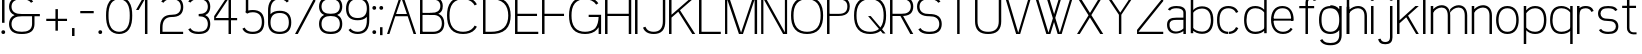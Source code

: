 SplineFontDB: 3.0
FontName: Seven
FullName: Seven
FamilyName: Seven
Weight: 
Copyright: Copyright (c) 2013, Vernon Adams
Version: 001.000
ItalicAngle: 0
UnderlinePosition: -100
UnderlineWidth: 50
Ascent: 800
Descent: 200
sfntRevision: 0x00010000
LayerCount: 2
Layer: 0 0 "Back"  1
Layer: 1 0 "Fore"  0
XUID: [1021 154 -776058584 10027910]
FSType: 0
OS2Version: 3
OS2_WeightWidthSlopeOnly: 0
OS2_UseTypoMetrics: 1
CreationTime: 1360349783
ModificationTime: 1360357339
PfmFamily: 17
TTFWeight: 400
TTFWidth: 5
LineGap: 90
VLineGap: 0
Panose: 2 0 5 3 0 0 0 0 0 0
OS2TypoAscent: 800
OS2TypoAOffset: 0
OS2TypoDescent: -200
OS2TypoDOffset: 0
OS2TypoLinegap: 90
OS2WinAscent: 900
OS2WinAOffset: 0
OS2WinDescent: 280
OS2WinDOffset: 0
HheadAscent: 900
HheadAOffset: 0
HheadDescent: -280
HheadDOffset: 0
OS2SubXSize: 650
OS2SubYSize: 700
OS2SubXOff: 0
OS2SubYOff: 140
OS2SupXSize: 650
OS2SupYSize: 700
OS2SupXOff: 0
OS2SupYOff: 480
OS2StrikeYSize: 49
OS2StrikeYPos: 258
OS2Vendor: 'newt'
OS2CodePages: 00000001.00000000
OS2UnicodeRanges: 00000003.00000000.00000000.00000000
MarkAttachClasses: 1
DEI: 91125
LangName: 1033 
Encoding: UnicodeBmp
UnicodeInterp: none
NameList: AGL For New Fonts
DisplaySize: -48
AntiAlias: 1
FitToEm: 1
WinInfo: 50 25 13
BeginPrivate: 7
BlueValues 23 [-20 0 651 671 880 900]
OtherBlues 11 [-260 -260]
BlueShift 1 0
StdHW 4 [56]
StdVW 4 [62]
StemSnapH 17 [41 56 94 97 199]
StemSnapV 19 [56 58 61 62 94 97]
EndPrivate
TeXData: 1 0 0 881852 440926 293950 682623 1048576 293950 783286 444596 497025 792723 393216 433062 380633 303038 157286 324010 404750 52429 2506097 1059062 262144
BeginChars: 65537 74

StartChar: .notdef
Encoding: 65536 -1 0
Width: 1051
Flags: W
LayerCount: 2
EndChar

StartChar: space
Encoding: 32 32 1
Width: 841
GlyphClass: 2
Flags: W
LayerCount: 2
EndChar

StartChar: exclam
Encoding: 33 33 2
Width: 164
GlyphClass: 2
Flags: MW
HStem: 0 94<67.5 96.5> 860 20G<51 113 113 113>
VStem: 35 94<32.5 61.5> 51 62<270 880 270 880>
LayerCount: 2
Fore
SplineSet
35 47 m 0xe0
 35 76 53 94 82 94 c 0
 111 94 129 76 129 47 c 0
 129 18 111 0 82 0 c 0
 53 0 35 18 35 47 c 0xe0
51 270 m 1xd0
 51 880 l 1
 113 880 l 1
 113 270 l 1
 51 270 l 1xd0
EndSplineSet
EndChar

StartChar: ampersand
Encoding: 38 38 3
Width: 904
GlyphClass: 2
Flags: MW
HStem: -20 56<336 404 336 412> 412 56<336 822 370 627 688 822 688 688> 844 56<336 412 327.5 416.5>
VStem: 51 62<196.5 251.5 196.5 259 628.5 683.5> 627 61<224 412>
CounterMasks: 1 e0
LayerCount: 2
Fore
SplineSet
601 754 m 1
 558 823 463 844 370 844 c 0
 302 844 232 837 177 797 c 0
 133 765 113 711 113 656 c 0
 113 601 133 547 177 515 c 0
 232 475 302 468 370 468 c 2
 822 468 l 1
 822 412 l 1
 688 412 l 1
 688 224 l 2
 688 154 664 84 609 41 c 1
 541 -10 454 -20 370 -20 c 0
 285 -20 198 -10 131 41 c 0
 75 84 51 154 51 224 c 0
 51 294 75 364 131 407 c 0
 149 421 168 432 189 440 c 1
 168 448 149 459 131 473 c 0
 75 516 51 586 51 656 c 0
 51 726 75 796 131 839 c 0
 198 890 285 900 370 900 c 0
 454 900 541 890 609 839 c 0
 628 824 643 806 655 786 c 1
 601 754 l 1
627 224 m 2
 627 412 l 1
 370 412 l 2
 302 412 232 405 177 365 c 0
 133 333 113 279 113 224 c 0
 113 169 133 115 177 83 c 0
 232 43 302 36 370 36 c 0
 438 36 508 43 562 83 c 0
 606 115 627 169 627 224 c 2
EndSplineSet
EndChar

StartChar: plus
Encoding: 43 43 4
Width: 684
GlyphClass: 2
Flags: MW
HStem: 298 56<82 311 82 311 373 601>
VStem: 311 62<56 298 56 298 354 595>
LayerCount: 2
Fore
SplineSet
82 298 m 1
 82 354 l 1
 311 354 l 1
 311 595 l 1
 373 595 l 1
 373 354 l 1
 601 354 l 1
 601 298 l 1
 373 298 l 1
 373 56 l 1
 311 56 l 1
 311 298 l 1
 82 298 l 1
EndSplineSet
EndChar

StartChar: comma
Encoding: 44 44 5
Width: 164
GlyphClass: 2
Flags: MW
HStem: -78 199<51 113 51 113>
VStem: 51 62<-78 121 -78 121>
LayerCount: 2
Fore
SplineSet
51 121 m 1
 113 121 l 1
 113 -78 l 1
 51 -78 l 1
 51 121 l 1
EndSplineSet
EndChar

StartChar: hyphen
Encoding: 45 45 6
Width: 500
GlyphClass: 2
Flags: MW
HStem: 493 56<82 418 82 418>
LayerCount: 2
Fore
SplineSet
82 493 m 1
 82 549 l 1
 418 549 l 1
 418 493 l 1
 82 493 l 1
EndSplineSet
EndChar

StartChar: period
Encoding: 46 46 7
Width: 164
GlyphClass: 2
Flags: MW
HStem: 0 94<67.5 96.5>
VStem: 35 94<32.5 61.5>
LayerCount: 2
Fore
SplineSet
35 47 m 0
 35 76 53 94 82 94 c 0
 111 94 129 76 129 47 c 0
 129 18 111 0 82 0 c 0
 53 0 35 18 35 47 c 0
EndSplineSet
EndChar

StartChar: zero
Encoding: 48 48 8
Width: 757
GlyphClass: 2
Flags: MW
HStem: -20 56<339 418.5 339 426.5> 844 56<339 418.5>
VStem: 51 62<387 493 387 500.5> 644 62<387 493>
LayerCount: 2
Fore
SplineSet
379 844 m 0
 299 844 223 809 179 743 c 0
 121 655 113 546 113 440 c 0
 113 334 121 225 179 137 c 0
 223 71 299 36 379 36 c 0
 458 36 534 71 578 137 c 0
 636 225 644 334 644 440 c 0
 644 546 636 655 578 743 c 0
 534 809 458 844 379 844 c 0
379 900 m 0
 474 900 569 863 624 785 c 0
 694 686 706 561 706 440 c 0
 706 319 694 194 624 95 c 0
 569 17 474 -20 379 -20 c 0
 283 -20 189 17 133 95 c 0
 63 194 51 319 51 440 c 0
 51 561 63 686 133 785 c 0
 189 863 283 900 379 900 c 0
EndSplineSet
EndChar

StartChar: one
Encoding: 49 49 9
Width: 610
GlyphClass: 2
Flags: MW
HStem: 0 21G<274 274 274 336> 860 20G<236 336 336 336>
VStem: 274 62<0 834 834 834>
LayerCount: 2
Fore
SplineSet
274 0 m 1
 274 834 l 1
 117 572 l 1
 51 572 l 1
 236 880 l 1
 336 880 l 1
 336 0 l 1
 274 0 l 1
EndSplineSet
EndChar

StartChar: two
Encoding: 50 50 10
Width: 684
GlyphClass: 2
Flags: MW
HStem: 0 56<113 629 113 629> 412 56<310 372.5 301.5 381> 844 56<311.5 372.5>
VStem: 51 62<56 163 56 163 56 204.5> 571 61<629.5 682.5>
LayerCount: 2
Fore
SplineSet
81 786 m 1
 92 806 106 824 124 839 c 0
 184 889 264 900 342 900 c 0
 420 900 500 889 560 839 c 0
 612 795 632 725 632 656 c 0
 632 587 612 517 560 473 c 0
 500 423 420 412 342 412 c 0
 278 412 213 396 170 350 c 1
 125 300 113 230 113 163 c 2
 113 56 l 1
 629 56 l 1
 629 0 l 1
 51 0 l 1
 51 163 l 2
 51 246 67 332 124 392 c 0
 179 450 261 468 342 468 c 0
 403 468 466 476 513 515 c 0
 554 549 571 603 571 656 c 0
 571 709 554 763 513 797 c 0
 466 836 403 844 342 844 c 0
 281 844 217 836 170 797 c 0
 157 786 147 774 138 760 c 1
 81 786 l 1
EndSplineSet
EndChar

StartChar: three
Encoding: 51 51 11
Width: 684
GlyphClass: 2
Flags: MW
HStem: -20 56<311.5 372.5 311.5 381> 412 56<342 372.5> 844 56<311.5 372.5>
VStem: 571 61<197.5 250.5 629.5 682.5>
CounterMasks: 1 e0
LayerCount: 2
Fore
SplineSet
81 786 m 1
 92 806 106 824 124 839 c 0
 184 889 264 900 342 900 c 0
 420 900 500 889 560 839 c 0
 612 795 632 725 632 656 c 0
 632 587 612 517 560 473 c 0
 543 459 525 448 506 440 c 1
 525 432 543 421 560 407 c 0
 612 363 632 293 632 224 c 0
 632 155 612 85 560 41 c 0
 500 -9 420 -20 342 -20 c 0
 264 -20 184 -9 124 41 c 0
 106 56 92 74 81 94 c 1
 136 124 l 1
 145 109 156 95 170 83 c 0
 217 44 281 36 342 36 c 0
 403 36 466 44 513 83 c 0
 554 117 571 171 571 224 c 0
 571 277 554 331 513 365 c 0
 466 404 403 412 342 412 c 1
 342 468 l 1
 403 468 466 476 513 515 c 0
 554 549 571 603 571 656 c 0
 571 709 554 763 513 797 c 0
 466 836 403 844 342 844 c 0
 281 844 217 836 170 797 c 0
 157 786 147 774 138 760 c 1
 81 786 l 1
EndSplineSet
EndChar

StartChar: four
Encoding: 52 52 12
Width: 684
GlyphClass: 2
Flags: MW
HStem: 0 21G<414 414 414 475> 324 56<90 414 90 414 54 414 475 629> 839 41<413.5 414>
VStem: 414 61<0 324 0 324 380 839 839 839>
LayerCount: 2
Fore
SplineSet
414 0 m 1
 414 324 l 1
 54 324 l 1
 54 424 l 1
 375 880 l 1
 475 880 l 1
 475 380 l 1
 629 380 l 1
 629 324 l 1
 475 324 l 1
 475 0 l 1
 414 0 l 1
414 380 m 1
 414 839 l 1
 413 839 90 380 90 380 c 1
 414 380 l 1
EndSplineSet
EndChar

StartChar: five
Encoding: 53 53 13
Width: 684
GlyphClass: 2
Flags: MW
HStem: -20 56<310.5 373.5 310.5 381.5> 500 56<323.5 373.5> 824 56<232 601 232 232>
VStem: 170 62<543 824 543 880 543 880> 571 61<236 300>
LayerCount: 2
Fore
SplineSet
170 519 m 1
 170 880 l 1
 601 880 l 1
 601 824 l 1
 232 824 l 1
 232 543 l 1
 267 552 305 556 342 556 c 0
 421 556 503 540 560 484 c 0
 616 428 632 347 632 268 c 0
 632 189 616 108 560 52 c 0
 503 -4 421 -20 342 -20 c 0
 262 -20 180 -4 124 52 c 0
 107 69 94 87 84 108 c 1
 140 136 l 1
 148 121 158 107 170 94 c 0
 214 49 279 36 342 36 c 0
 405 36 469 49 513 94 c 0
 558 139 571 204 571 268 c 0
 571 332 558 397 513 442 c 0
 469 487 405 500 342 500 c 0
 293 500 243 492 203 467 c 1
 153 508 l 1
 159 512 164 516 170 519 c 1
EndSplineSet
EndChar

StartChar: six
Encoding: 54 54 14
Width: 684
GlyphClass: 2
Flags: MW
HStem: -20 56<310.5 373.5 310.5 381.5> 500 56<310.5 373.5> 844 56<309 376.5>
VStem: 51 62<268 300 472 556> 571 61<236 300>
LayerCount: 2
Fore
SplineSet
113 472 m 1
 167 535 255 556 342 556 c 0
 421 556 503 540 560 484 c 0
 616 428 632 347 632 268 c 0
 632 189 616 108 560 52 c 0
 503 -4 421 -20 342 -20 c 0
 262 -20 180 -4 124 52 c 0
 68 108 51 189 51 268 c 2
 51 556 l 2
 51 648 65 744 124 814 c 0
 177 877 260 900 342 900 c 0
 424 900 507 877 560 814 c 0
 564 809 567 804 571 799 c 1
 520 763 l 1
 483 819 411 844 342 844 c 0
 276 844 211 823 170 772 c 0
 123 712 113 633 113 556 c 2
 113 472 l 1
113 268 m 0
 113 204 126 139 170 94 c 0
 214 49 279 36 342 36 c 0
 405 36 469 49 513 94 c 0
 558 139 571 204 571 268 c 0
 571 332 558 397 513 442 c 0
 469 487 405 500 342 500 c 0
 279 500 214 487 170 442 c 0
 126 397 113 332 113 268 c 0
EndSplineSet
EndChar

StartChar: seven
Encoding: 55 55 15
Width: 610
GlyphClass: 2
Flags: MW
HStem: 0 21G<51 120 51 51> 824 56<51 559 51 515>
LayerCount: 2
Fore
SplineSet
51 824 m 1
 51 880 l 1
 559 880 l 1
 559 780 l 1
 120 0 l 1
 51 0 l 1
 515 824 l 1
 51 824 l 1
EndSplineSet
EndChar

StartChar: eight
Encoding: 56 56 16
Width: 684
GlyphClass: 2
Flags: MW
HStem: -20 56<311 372.5 311 381> 434 56<311.5 372.5 311.5 372.5> 844 56<311.5 372.5>
VStem: 51 62<207 263 207 271 641.5 692.5> 571 61<207 263 641.5 692.5>
LayerCount: 2
Fore
SplineSet
342 844 m 0
 281 844 218 837 170 800 c 0
 130 769 113 718 113 667 c 0
 113 616 130 565 170 534 c 0
 218 497 281 490 342 490 c 0
 403 490 465 497 513 534 c 0
 553 565 571 616 571 667 c 0
 571 718 553 769 513 800 c 0
 465 837 403 844 342 844 c 0
342 900 m 0
 419 900 499 890 560 842 c 1
 611 800 632 734 632 667 c 0
 632 600 611 534 560 492 c 0
 543 479 525 469 506 461 c 1
 525 452 544 440 560 426 c 0
 613 379 632 307 632 235 c 0
 632 163 613 91 560 44 c 0
 501 -8 420 -20 342 -20 c 0
 263 -20 183 -8 124 44 c 0
 70 91 51 163 51 235 c 0
 51 307 70 379 124 426 c 0
 140 440 158 452 177 461 c 1
 158 469 140 479 124 492 c 0
 72 534 51 600 51 667 c 0
 51 734 72 800 124 842 c 0
 184 890 264 900 342 900 c 0
342 434 m 0
 280 434 217 425 170 384 c 0
 128 348 113 291 113 235 c 0
 113 179 128 122 170 86 c 0
 217 45 280 36 342 36 c 0
 403 36 467 45 513 86 c 1
 555 122 571 179 571 235 c 0
 571 291 555 348 513 384 c 1
 467 425 403 434 342 434 c 0
EndSplineSet
EndChar

StartChar: nine
Encoding: 57 57 17
Width: 684
GlyphClass: 2
Flags: MW
HStem: -20 56<307.5 374.5 307.5 383> 324 56<310.5 373.5 310.5 384.5> 844 56<310.5 373.5>
VStem: 51 62<580 644> 571 61<324 408 408 408 580 612>
LayerCount: 2
Fore
SplineSet
163 117 m 1
 201 61 273 36 342 36 c 0
 407 36 473 57 513 108 c 0
 561 168 571 247 571 324 c 2
 571 408 l 1
 517 345 427 324 342 324 c 0
 262 324 180 340 124 396 c 0
 68 452 51 533 51 612 c 0
 51 691 68 772 124 828 c 0
 180 884 262 900 342 900 c 0
 421 900 503 884 560 828 c 0
 616 772 632 691 632 612 c 2
 632 324 l 2
 632 232 619 136 560 66 c 0
 507 3 424 -20 342 -20 c 0
 257 -20 157 8 113 81 c 1
 163 117 l 1
571 612 m 0
 571 676 558 741 513 786 c 0
 469 831 405 844 342 844 c 0
 279 844 214 831 170 786 c 0
 126 741 113 676 113 612 c 0
 113 548 126 483 170 438 c 0
 214 393 279 380 342 380 c 0
 405 380 469 393 513 438 c 0
 558 483 571 548 571 612 c 0
EndSplineSet
EndChar

StartChar: colon
Encoding: 58 58 18
Width: 164
GlyphClass: 2
Flags: MW
HStem: 0 94<67.5 96.5> 557 94<67.5 96.5>
VStem: 35 94<32.5 61.5 589.5 618.5>
LayerCount: 2
Fore
SplineSet
35 604 m 0
 35 633 53 651 82 651 c 0
 111 651 129 633 129 604 c 0
 129 575 111 557 82 557 c 0
 53 557 35 575 35 604 c 0
35 47 m 0
 35 76 53 94 82 94 c 0
 111 94 129 76 129 47 c 0
 129 18 111 0 82 0 c 0
 53 0 35 18 35 47 c 0
EndSplineSet
EndChar

StartChar: semicolon
Encoding: 59 59 19
Width: 164
GlyphClass: 2
Flags: MW
HStem: 557 94<67.5 96.5>
VStem: 35 94<589.5 618.5> 51 62<-78 121 -78 121>
LayerCount: 2
Fore
SplineSet
35 604 m 0xc0
 35 633 53 651 82 651 c 0
 111 651 129 633 129 604 c 0
 129 575 111 557 82 557 c 0
 53 557 35 575 35 604 c 0xc0
51 121 m 1xa0
 113 121 l 1
 113 -78 l 1
 51 -78 l 1
 51 121 l 1xa0
EndSplineSet
EndChar

StartChar: A
Encoding: 65 65 20
Width: 831
GlyphClass: 2
Flags: MW
HStem: 0 21G<51 51 51 110 715 715 715 779> 413 56<277 548 277 568 257 548> 860 20G<365 465 465 465>
LayerCount: 2
Fore
SplineSet
51 0 m 1
 365 880 l 1
 465 880 l 1
 779 0 l 1
 715 0 l 1
 568 413 l 1
 257 413 l 1
 110 0 l 1
 51 0 l 1
277 469 m 1
 548 469 l 1
 412 849 l 1
 277 469 l 1
EndSplineSet
EndChar

StartChar: B
Encoding: 66 66 21
Width: 684
GlyphClass: 2
Flags: HMW
HStem: 0 56<113 342 113 342> 452 56<113 342 113 342> 824 56<113 342 113 113>
VStem: 51 62<56 452 508 824> 571 61<226 282 643 689.5>
LayerCount: 2
UndoRedoHistory
Layer: 0
Undoes
EndUndoes
Redoes
EndRedoes
EndUndoRedoHistory
Back
SplineSet
90 452 m 5
 342 452 l 6
 594.5 452 620 580 620 666 c 4
 620 824.967773438 494.728515625 880 342 880 c 6
 90 880 l 5
 90 824 l 5
 342 824 l 6
 457.575195312 824 559 786.091796875 559 666 c 4
 559 546.717773438 456.290039062 508 342 508 c 6
 90 508 l 5
 90 452 l 5
312 452 m 5
 392.5 452 l 6
 525.244140625 452 610.5 388.528320312 610.5 254 c 4
 610.5 119.93359375 523.950195312 56 392.5 56 c 6
 75 56 l 5
 75 0 l 5
 392.5 0 l 6
 561.294921875 0 671.5 81.9794921875 671.5 254 c 4
 671.5 478 482 508 392.5 508 c 6
 312 508 l 5
 312 452 l 5
EndSplineSet
UndoRedoHistory
Layer: 1
Undoes
EndUndoes
Redoes
EndRedoes
EndUndoRedoHistory
Fore
SplineSet
90 454 m 5
 342 454 l 6
 594.5 454 620 580 620 666 c 4
 620 824.967773438 494.728515625 880 342 880 c 6
 90 880 l 5
 90 824 l 5
 342 824 l 6
 457.575195312 824 559 786.091796875 559 666 c 4
 559 546.717773438 456.290039062 505 342 505 c 6
 90 505 l 5
 90 454 l 5
298 454 m 5
 378.5 454 l 6
 511.244140625 454 596.5 388.528320312 596.5 254 c 4
 596.5 119.93359375 509.950195312 56 378.5 56 c 6
 61 56 l 5
 61 0 l 5
 378.5 0 l 6
 547.294921875 0 657.5 81.9794921875 657.5 254 c 4
 657.5 478 468 505 378.5 505 c 6
 298 505 l 5
 298 454 l 5
113 0 m 5
 113 880 l 5
 51 880 l 5
 51 0 l 5
 113 0 l 5
EndSplineSet
EndChar

StartChar: C
Encoding: 67 67 22
Width: 904
GlyphClass: 2
Flags: MW
HStem: -20 56<404 500 404 508.5> 844 56<404 500>
VStem: 51 62<386 494 386 502>
LayerCount: 2
Fore
SplineSet
798 719 m 1
 742 690 l 1
 732 708 720 726 706 743 c 0
 645 816 548 844 452 844 c 0
 356 844 259 816 198 743 c 0
 128 660 113 548 113 440 c 0
 113 332 128 220 198 137 c 0
 259 64 356 36 452 36 c 0
 548 36 645 64 706 137 c 0
 720 154 732 172 742 190 c 1
 798 161 l 1
 785 138 770 116 752 95 c 0
 679 10 565 -20 452 -20 c 0
 339 -20 225 10 152 95 c 1
 70 188 51 316 51 440 c 0
 51 564 70 692 152 785 c 1
 225 870 339 900 452 900 c 0
 565 900 679 870 752 785 c 0
 770 764 785 742 798 719 c 1
EndSplineSet
EndChar

StartChar: D
Encoding: 68 68 23
Width: 794
GlyphClass: 2
Flags: MW
HStem: 0 56<113 255 113 255> 824 56<113 113 113 255>
VStem: 51 62<56 824 56 880 56 880> 681 61<386.5 493.5>
LayerCount: 2
Fore
SplineSet
51 0 m 1
 51 880 l 1
 255 880 l 2
 387 880 523 858 621 770 c 0
 711 688 742 563 742 440 c 0
 742 317 711 192 621 110 c 0
 523 22 387 0 255 0 c 2
 51 0 l 1
113 824 m 1
 113 56 l 1
 255 56 l 2
 370 56 489 75 574 152 c 0
 654 224 681 333 681 440 c 0
 681 547 654 656 574 728 c 0
 489 805 370 824 255 824 c 2
 113 824 l 1
EndSplineSet
EndChar

StartChar: E
Encoding: 69 69 24
Width: 684
GlyphClass: 2
Flags: MW
HStem: 0 56<113 632 113 632> 430 56<113 601 113 601> 824 56<113 632 113 113>
VStem: 51 62<56 430 486 824>
LayerCount: 2
Fore
SplineSet
51 0 m 1
 51 880 l 1
 632 880 l 1
 632 824 l 1
 113 824 l 1
 113 486 l 1
 601 486 l 1
 601 430 l 1
 113 430 l 1
 113 56 l 1
 632 56 l 1
 632 0 l 1
 51 0 l 1
EndSplineSet
EndChar

StartChar: F
Encoding: 70 70 25
Width: 684
GlyphClass: 2
Flags: MW
HStem: 0 21G<51 51 51 113> 430 56<113 601 113 601> 824 56<113 632 113 113>
VStem: 51 62<0 430 486 824>
LayerCount: 2
Fore
SplineSet
51 0 m 1
 51 880 l 1
 632 880 l 1
 632 824 l 1
 113 824 l 1
 113 486 l 1
 601 486 l 1
 601 430 l 1
 113 430 l 1
 113 0 l 1
 51 0 l 1
EndSplineSet
EndChar

StartChar: G
Encoding: 71 71 26
Width: 904
GlyphClass: 2
Flags: MW
HStem: -20 56<404 500 404 508.5> 0 21G<791 853 791 791> 402 56<542 790 542 853> 844 56<404 508>
VStem: 51 62<386 494 386 502> 791 62<0 149 149 149>
LayerCount: 2
Fore
SplineSet
730 710 m 1xbc
 677 801 564 844 452 844 c 0
 356 844 259 816 198 743 c 0
 128 660 113 548 113 440 c 0
 113 332 128 220 198 137 c 0
 259 64 356 36 452 36 c 0xbc
 548 36 645 64 706 137 c 0
 768 210 786 306 790 402 c 1
 542 402 l 1
 542 458 l 1
 853 458 l 1
 853 0 l 1
 791 0 l 1x7c
 791 149 l 1
 780 130 767 112 752 95 c 0
 679 10 565 -20 452 -20 c 0
 339 -20 225 10 152 95 c 1
 70 188 51 316 51 440 c 0
 51 564 70 692 152 785 c 1
 225 870 339 900 452 900 c 0
 565 900 679 870 752 785 c 0
 764 772 774 758 783 744 c 1
 730 710 l 1xbc
EndSplineSet
EndChar

StartChar: H
Encoding: 72 72 27
Width: 757
GlyphClass: 2
Flags: MW
HStem: 0 21G<51 113 51 51 644 706 644 644> 430 56<113 644 113 644> 860 20G<51 113 113 113 644 706 706 706>
VStem: 51 62<0 430 0 486 486 880> 644 62<0 430 430 430 486 880>
LayerCount: 2
Fore
SplineSet
706 0 m 1
 644 0 l 1
 644 430 l 1
 113 430 l 1
 113 0 l 1
 51 0 l 1
 51 880 l 1
 113 880 l 1
 113 486 l 1
 644 486 l 1
 644 880 l 1
 706 880 l 1
 706 0 l 1
EndSplineSet
EndChar

StartChar: I
Encoding: 73 73 28
Width: 164
GlyphClass: 2
Flags: MW
HStem: 0 21G<51 51 51 113> 860 20G<51 113 113 113>
VStem: 51 62<0 880 0 880>
LayerCount: 2
Fore
SplineSet
51 0 m 1
 51 880 l 1
 113 880 l 1
 113 0 l 1
 51 0 l 1
EndSplineSet
EndChar

StartChar: J
Encoding: 74 74 29
Width: 684
GlyphClass: 2
Flags: MW
HStem: -20 56<310 374 310 382> 860 20G<571 632 632 632>
VStem: 571 61<289 880>
LayerCount: 2
Fore
SplineSet
632 880 m 1
 632 289 l 2
 632 205 617 118 560 57 c 0
 505 -1 422 -20 342 -20 c 0
 261 -20 179 -1 124 57 c 0
 102 80 87 107 75 136 c 1
 134 159 l 1
 142 137 154 117 170 99 c 0
 213 52 278 36 342 36 c 0
 406 36 471 52 513 99 c 0
 559 150 571 221 571 289 c 2
 571 880 l 1
 632 880 l 1
EndSplineSet
EndChar

StartChar: K
Encoding: 75 75 30
Width: 757
GlyphClass: 2
Flags: MW
HStem: 0 21G<51 113 51 51 632 706 632 632> 860 20G<51 113 113 113 624 706 706 706>
VStem: 51 62<0 391 458 880>
LayerCount: 2
Fore
SplineSet
624 880 m 1
 706 880 l 1
 325 566 l 1
 706 0 l 1
 632 0 l 1
 282 530 l 1
 113 391 l 1
 113 0 l 1
 51 0 l 1
 51 880 l 1
 113 880 l 1
 113 458 l 1
 253 574 l 1
 624 880 l 1
EndSplineSet
EndChar

StartChar: L
Encoding: 76 76 31
Width: 647
GlyphClass: 2
Flags: MW
HStem: 0 56<113 595 113 595> 860 20G<51 113 113 113>
VStem: 51 62<56 880 56 880 56 880>
LayerCount: 2
Fore
SplineSet
51 0 m 1
 51 880 l 1
 113 880 l 1
 113 56 l 1
 595 56 l 1
 595 0 l 1
 51 0 l 1
EndSplineSet
EndChar

StartChar: M
Encoding: 77 77 32
Width: 904
GlyphClass: 2
Flags: MW
HStem: 0 21G<51 51 51 107 399 399 399 499 791 791 791 853> 860 20G<51 151 151 151.5 753 853 853 853>
VStem: 51 56<0 821 0 880> 791 62<0 822 822 822>
LayerCount: 2
Fore
SplineSet
51 0 m 1
 51 880 l 1
 151 880 l 2
 152 880 452 33 452 33 c 1
 753 880 l 1
 853 880 l 1
 853 0 l 1
 791 0 l 1
 791 822 l 1
 499 0 l 1
 399 0 l 1
 399 0 108 821 107 821 c 1
 107 821 108 0 107 0 c 2
 51 0 l 1
EndSplineSet
EndChar

StartChar: N
Encoding: 78 78 33
Width: 757
GlyphClass: 2
Flags: MW
HStem: 0 21G<54 54 54 110 603 603 603 703> 860 20G<54 154 154 154 647 703 703 703>
VStem: 54 56<0 841 0 880 0 880> 647 56<39 880 0 880>
LayerCount: 2
Fore
SplineSet
54 0 m 1
 54 880 l 1
 154 880 l 1
 647 39 l 1
 647 880 l 1
 703 880 l 1
 703 0 l 1
 603 0 l 1
 110 841 l 1
 110 0 l 1
 54 0 l 1
EndSplineSet
EndChar

StartChar: O
Encoding: 79 79 34
Width: 904
GlyphClass: 2
Flags: MW
HStem: -20 56<404 500 404 508.5> 844 56<404 500>
VStem: 51 62<386 494 386 502> 791 62<386 494>
LayerCount: 2
Fore
SplineSet
452 844 m 0
 356 844 259 816 198 743 c 0
 128 660 113 548 113 440 c 0
 113 332 128 220 198 137 c 0
 259 64 356 36 452 36 c 0
 548 36 645 64 706 137 c 0
 776 220 791 332 791 440 c 0
 791 548 776 660 706 743 c 0
 645 816 548 844 452 844 c 0
452 900 m 0
 565 900 679 870 752 785 c 1
 834 692 853 564 853 440 c 0
 853 316 834 188 752 95 c 1
 679 10 565 -20 452 -20 c 0
 339 -20 225 10 152 95 c 1
 70 188 51 316 51 440 c 0
 51 564 70 692 152 785 c 1
 225 870 339 900 452 900 c 0
EndSplineSet
EndChar

StartChar: P
Encoding: 80 80 35
Width: 684
GlyphClass: 2
Flags: HMW
HStem: 0 21G<51 51 51 113> 430 56<113 342 113 342> 824 56<113 113 113 342>
VStem: 51 62<0 430 0 486 486 824> 571 61<630.5 679.5>
LayerCount: 2
UndoRedoHistory
Layer: 1
Undoes
EndUndoes
Redoes
EndRedoes
EndUndoRedoHistory
Fore
SplineSet
90 431 m 1
 342 431 l 2
 594.5 431 620 576 620 662 c 0
 620 820.967773438 494.728515625 880 342 880 c 2
 90 880 l 1
 90 824 l 1
 342 824 l 2
 457.575195312 824 559 782.091796875 559 662 c 0
 559 542.717773438 496.290039062 484 342 484 c 6
 90 484 l 5
 90 431 l 1
113 0 m 1
 113 880 l 1
 51 880 l 1
 51 0 l 1
 113 0 l 1
EndSplineSet
EndChar

StartChar: Q
Encoding: 81 81 36
Width: 904
GlyphClass: 2
Flags: MW
HStem: -20 56<404 492.5 404 499.5> 844 56<404 500>
VStem: 51 62<386 494 386 502> 791 62<387.5 494>
LayerCount: 2
Fore
SplineSet
711 143 m 1
 776 225 791 335 791 440 c 0
 791 548 776 660 706 743 c 0
 645 816 548 844 452 844 c 0
 356 844 259 816 198 743 c 0
 128 660 113 548 113 440 c 0
 113 332 128 220 198 137 c 0
 259 64 356 36 452 36 c 0
 533 36 615 56 675 106 c 1
 402 426 l 1
 469 426 l 1
 711 143 l 1
715 59 m 1
 643 1 547 -20 452 -20 c 0
 339 -20 225 10 152 95 c 1
 70 188 51 316 51 440 c 0
 51 564 70 692 152 785 c 1
 225 870 339 900 452 900 c 0
 565 900 679 870 752 785 c 1
 834 692 853 564 853 440 c 0
 853 316 834 188 752 95 c 1
 839 -6 l 1
 771 -6 l 1
 715 59 l 1
EndSplineSet
EndChar

StartChar: R
Encoding: 82 82 37
Width: 684
GlyphClass: 2
Flags: MW
HStem: 0 21G<51 113 51 51 558 632 558 558> 430 56<113 311 113 342 342 372 113 378 113 378> 824 56<113 113 113 342>
VStem: 51 62<0 430 0 486 486 824> 571 61<630.5 679.5>
LayerCount: 2
Fore
SplineSet
632 0 m 1
 558 0 l 1
 311 430 l 1
 113 430 l 1
 113 0 l 1
 51 0 l 1
 51 880 l 1
 342 880 l 2
 419 880 499 871 560 824 c 1
 610 784 632 720 632 655 c 0
 632 590 610 525 560 486 c 0
 499 439 419 430 342 430 c 2
 378 430 l 1
 632 0 l 1
113 824 m 1
 113 486 l 1
 342 486 l 2
 402 486 465 492 513 528 c 0
 553 557 571 606 571 655 c 0
 571 704 553 753 513 782 c 0
 465 818 402 824 342 824 c 2
 113 824 l 1
EndSplineSet
EndChar

StartChar: S
Encoding: 83 83 38
Width: 720
GlyphClass: 2
Flags: MW
HStem: -20 56<319 393 316.5 401> 412 56<327.5 393> 844 56<327.5 405>
VStem: 51 62<629 683 629 691> 607 62<197 251>
CounterMasks: 1 e0
LayerCount: 2
Fore
SplineSet
138 126 m 1
 175 56 273 36 360 36 c 0
 426 36 493 43 545 83 c 0
 588 116 607 170 607 224 c 0
 607 278 588 332 545 365 c 0
 493 405 426 412 360 412 c 0
 278 412 193 422 129 473 c 0
 74 516 51 586 51 656 c 0
 51 726 74 796 129 839 c 0
 193 890 278 900 360 900 c 0
 469 900 589 873 637 786 c 1
 583 754 l 1
 543 823 450 844 360 844 c 0
 295 844 227 837 175 797 c 0
 132 764 113 710 113 656 c 0
 113 602 132 548 175 515 c 0
 227 475 295 468 360 468 c 0
 442 468 527 458 592 407 c 0
 646 364 669 294 669 224 c 0
 669 154 646 84 592 41 c 0
 527 -10 442 -20 360 -20 c 0
 278 -20 193 -10 129 41 c 0
 110 56 95 74 83 94 c 1
 138 126 l 1
EndSplineSet
EndChar

StartChar: T
Encoding: 84 84 39
Width: 720
GlyphClass: 2
Flags: MW
HStem: 0 21G<329 391 329 329> 824 56<54 666 54 329 391 391 391 666>
VStem: 329 62<0 824 0 824>
LayerCount: 2
Fore
SplineSet
54 824 m 1
 54 880 l 1
 666 880 l 1
 666 824 l 1
 391 824 l 1
 391 0 l 1
 329 0 l 1
 329 824 l 1
 54 824 l 1
EndSplineSet
EndChar

StartChar: U
Encoding: 85 85 40
Width: 757
GlyphClass: 2
Flags: MW
HStem: -20 56<342.5 415 342.5 423.5> 860 20G<51 113 113 113 644 706 706 706>
VStem: 51 62<289 880> 644 62<289 880>
LayerCount: 2
Fore
SplineSet
706 880 m 1
 706 289 l 2
 706 203 686 116 624 57 c 0
 559 -4 468 -20 379 -20 c 0
 289 -20 198 -4 133 57 c 0
 71 116 51 203 51 289 c 2
 51 880 l 1
 113 880 l 1
 113 289 l 2
 113 219 129 148 179 99 c 1
 232 49 306 36 379 36 c 0
 451 36 525 49 578 99 c 1
 628 148 644 219 644 289 c 2
 644 880 l 1
 706 880 l 1
EndSplineSet
EndChar

StartChar: V
Encoding: 86 86 41
Width: 757
GlyphClass: 2
Flags: MW
HStem: 0 21G<328.5 329 329 429> 860 20G<51 115 115 115 648 706 706 706>
VStem: 648 58<880 880>
LayerCount: 2
Fore
SplineSet
51 880 m 1
 115 880 l 1
 381 33 l 2
 382 33 648 880 648 880 c 1
 706 880 l 1
 429 0 l 1
 329 0 l 2
 328 0 51 880 51 880 c 1
EndSplineSet
EndChar

StartChar: W
Encoding: 87 87 42
Width: 1051
GlyphClass: 2
Flags: MW
HStem: 0 21G<334 434 334 334 617 717 617 617> 860 20G<51 115 115 115 334 398 398 398 659 717 717 717 942 1000 1000 1000>
LayerCount: 2
Fore
SplineSet
334 880 m 1
 398 880 l 1
 528 474 l 1
 659 880 l 1
 717 880 l 1
 557 384 l 1
 670 33 l 1
 942 880 l 1
 1000 880 l 1
 717 0 l 1
 617 0 l 1
 526 285 l 1
 434 0 l 1
 334 0 l 1
 51 880 l 1
 115 880 l 1
 387 33 l 1
 497 374 l 1
 334 880 l 1
EndSplineSet
EndChar

StartChar: X
Encoding: 88 88 43
Width: 757
GlyphClass: 2
Flags: MW
HStem: 0 21G<51 119 51 51 632 706 632 632> 860 20G<51 125 125 125 620 687 687 687>
LayerCount: 2
Fore
SplineSet
51 880 m 1
 125 880 l 1
 375 501 l 1
 620 880 l 1
 687 880 l 1
 409 450 l 1
 706 0 l 1
 632 0 l 1
 373 393 l 1
 119 0 l 1
 51 0 l 1
 338 445 l 1
 51 880 l 1
EndSplineSet
EndChar

StartChar: Y
Encoding: 89 89 44
Width: 757
GlyphClass: 2
Flags: MW
HStem: 0 21G<348 409 348 348> 860 20G<51 122 122 122 642 706 706 706>
VStem: 348 61<0 458 0 458>
LayerCount: 2
Fore
SplineSet
51 880 m 1
 122 880 l 1
 382 509 l 1
 642 880 l 1
 706 880 l 1
 409 458 l 1
 409 0 l 1
 348 0 l 1
 348 458 l 1
 51 880 l 1
EndSplineSet
EndChar

StartChar: Z
Encoding: 90 90 45
Width: 757
GlyphClass: 2
Flags: MW
HStem: 0 56<88 706 88 706 51 706> 824 56<51 706 51 669>
LayerCount: 2
Fore
SplineSet
51 824 m 1
 51 880 l 1
 706 880 l 1
 706 780 l 1
 88 56 l 1
 706 56 l 1
 706 0 l 1
 51 0 l 1
 51 100 l 1
 669 824 l 1
 51 824 l 1
EndSplineSet
EndChar

StartChar: a
Encoding: 97 97 46
Width: 573
GlyphClass: 2
Flags: HMW
HStem: -20 56<263 310.5 263 318.5> 0 21G<460 522 460 460> 363 56<263 310.5> 615 56<256 318 243.5 329>
VStem: 51 62<176.5 222 176.5 229.5> 460 62<0 32 32 32 176.5 222 367 503 0 547>
LayerCount: 2
UndoRedoHistory
Layer: 0
Undoes
EndUndoes
Redoes
EndRedoes
EndUndoRedoHistory
Back
SplineSet
460 74 m 5
 394.467270372 8.89013057822 321.109951889 -20.4121478889 254.811483493 -20.4121478889 c 4
 142.838133301 -20.4121478889 51 63.1719663789 51 199 c 4
 51 342.225288985 144.463867188 378 287 378 c 4
 460 378 l 5
 459 322 l 29
 391.919921875 322 287 322 287 322 c 4
 181.041992188 322 113 306.357118151 113 199 c 4
 113 80.6089507003 188.450468854 36.3036038448 269.850655651 36.3036038448 c 4
 348.722361412 36.3036038448 433.179901383 77.8992432595 460 134 c 13xbc
 460 74 l 5
EndSplineSet
UndoRedoHistory
Layer: 1
Undoes
EndUndoes
Redoes
EndRedoes
EndUndoRedoHistory
Fore
SplineSet
460 42 m 1x3c
 405.754688017 2.95287865662 333.529039727 -20.470011933 264.877220077 -20.470011933 c 0
 153.210980874 -20.470011933 51 41.499797925 51 199 c 0
 51 342.225288985 144.463867188 378 287 378 c 0
 460 378 l 1
 459 322 l 25
 391.919921875 322 287 322 287 322 c 0
 181.041992188 322 113 306.357118151 113 199 c 0
 113 76.2868092333 190.10989178 30.73516794 274.368733707 30.73516794 c 0
 344.926563205 30.73516794 420.497439076 62.6772692936 460 108 c 9
 460 42 l 1x3c
287 615 m 0
 225 615 152 604 126 555 c 1
 71 585 l 1
 110 651 200 671 287 671 c 0
 349 671 413 665 463 629 c 0
 503 601 522 552 522 503 c 2
 522 0 l 1
 460 0 l 1x7c
 460 54 l 1
 460 378 l 1
 460 503 l 2
 460 591 371 615 287 615 c 0
EndSplineSet
EndChar

StartChar: b
Encoding: 98 98 47
Width: 686
GlyphClass: 2
Flags: HMWO
HStem: 1130 21G<68 130 68 68> 855 56<319 383 319 391> 220 56<319 383> 240 20G<68 130 130 130>
VStem: 68 62<813 1151 527 604 240 318> 573 61<527 604>
LayerCount: 2
UndoRedoHistory
Layer: 1
Undoes
EndUndoes
Redoes
EndRedoes
EndUndoRedoHistory
Fore
SplineSet
114 79 m 1xec
 163 11 265 -20 351 -20 c 0
 550 -20 634 116 634 325 c 0
 634 536 550 671 351 671 c 0
 265 671 182 637 130 578 c 1
 130 511 l 1
 169 561 237 615 351 615 c 0
 513 615 573 488 573 325 c 0
 573 162 512 36 351 36 c 0
 235 36 153 88 114 138 c 1
 114 79 l 1xec
131 911 m 1xcc
 69 911 l 1
 69 0 l 1
 131 0 l 1
 131 911 l 1xcc
EndSplineSet
EndChar

StartChar: c
Encoding: 99 99 48
Width: 669
GlyphClass: 2
Flags: MW
HStem: -20 56<302.5 334 302.5 334 334 366 302.5 374.5> 615 56<302.5 366>
VStem: 51 62<287.5 364 287.5 372>
LayerCount: 2
Fore
SplineSet
334 36 m 1
 334 -20 l 1
 254 -20 173 4 122 66 c 0
 64 138 51 233 51 326 c 0
 51 418 64 513 122 585 c 0
 173 647 254 671 334 671 c 0
 415 671 496 647 547 585 c 0
 562 566 574 547 583 525 c 1
 526 500 l 1
 519 515 511 529 500 543 c 0
 462 593 398 615 334 615 c 0
 271 615 207 593 168 543 c 1
 122 482 113 402 113 326 c 0
 113 249 122 169 168 108 c 1
 207 58 271 36 334 36 c 1
334 36 m 1
 334 -20 l 1
 415 -20 496 4 547 66 c 0
 562 85 574 105 583 126 c 1
 526 151 l 1
 519 136 511 122 500 108 c 0
 462 58 398 36 334 36 c 1
EndSplineSet
EndChar

StartChar: d
Encoding: 100 100 49
Width: 686
GlyphClass: 2
Flags: HMW
HStem: -260 21G<51 113 51 51> -20 56<302 366 302 374> 615 56<302 366> 631 20G<51 113 113 113>
VStem: 51 62<-260 78 287 364 573 651> 556 61<287 364>
LayerCount: 2
UndoRedoHistory
Layer: 1
Undoes
EndUndoes
Redoes
EndRedoes
EndUndoRedoHistory
Fore
SplineSet
572 79 m 1xec
 523 11 421 -20 335 -20 c 0
 136 -20 52 116 52 325 c 0
 52 536 136 671 335 671 c 0
 421 671 504 637 556 578 c 1
 556 511 l 1
 517 561 449 615 335 615 c 0
 173 615 113 488 113 325 c 0
 113 162 174 36 335 36 c 0
 451 36 533 88 572 138 c 1
 572 79 l 1xec
555 911 m 1xcc
 617 911 l 1
 617 0 l 1
 555 0 l 1
 555 911 l 1xcc
EndSplineSet
EndChar

StartChar: e
Encoding: 101 101 50
Width: 669
GlyphClass: 2
Flags: HMW
HStem: -20 56<302.5 334 302.5 334 334 371 302.5 374.5> 298 56<113 556 113 617 113 556> 615 56<302.5 366>
VStem: 51 62<298 298 298 354 298 372> 556 61<298 354>
LayerCount: 2
UndoRedoHistory
Layer: 0
Undoes
EndUndoes
Redoes
EndRedoes
EndUndoRedoHistory
UndoRedoHistory
Layer: 1
Undoes
EndUndoes
Redoes
EndRedoes
EndUndoRedoHistory
Fore
SplineSet
543 131 m 5
 591 101 l 5
 544.004882812 20.4365234375 450.73046875 -20 350 -20 c 5
 350 36 l 5
 424 36 502 65 543 131 c 5
556 306 m 1
 556 552 462 615 334 615 c 0
 174.945380861 615 113 485.504245785 113 326 c 0
 113 164.539058604 189.407106181 36 350 36 c 1
 350 -20 l 1
 151.3828125 -20 51 132.852087771 51 326 c 0
 51 518.037839963 135.520019744 671 334 671 c 0
 532.554202249 671 617 520.311523438 617 326 c 2
 617 306 l 1
 556 306 l 1
588 307 m 1
 93 307 l 1
 93 356 l 1
 588 356 l 1
 588 307 l 1
EndSplineSet
EndChar

StartChar: f
Encoding: 102 102 51
Width: 537
GlyphClass: 2
Flags: MW
HStem: 0 21G<237 299 237 237> 595 56<82 237 82 237 299 454> 844 56<364 392.5>
VStem: 237 62<0 595 0 595 651 748>
LayerCount: 2
Fore
SplineSet
445 796 m 1
 435 826 410 844 375 844 c 0
 353 844 332 837 318 820 c 0
 302 800 299 773 299 748 c 2
 299 651 l 1
 454 651 l 1
 454 595 l 1
 299 595 l 1
 299 0 l 1
 237 0 l 1
 237 595 l 1
 82 595 l 1
 82 651 l 1
 237 651 l 1
 237 748 l 2
 237 789 244 831 272 862 c 0
 298 890 337 900 375 900 c 0
 414 900 453 890 479 862 c 0
 491 848 499 832 505 814 c 1
 445 796 l 1
EndSplineSet
EndChar

StartChar: g
Encoding: 103 103 52
Width: 669
GlyphClass: 2
Flags: MW
HStem: -280 56<304.5 364 304.5 372.5> 0 56<302.5 366 302.5 377> 615 56<302.5 366> 631 20G<556 617 617 617>
VStem: 51 62<298.5 373 298.5 381> 556 61<-28 95 95 95 298.5 373 576 651>
LayerCount: 2
Fore
SplineSet
334 671 m 0xec
 420 671 506 643 556 576 c 1
 556 651 l 1
 617 651 l 1xdc
 617 -28 l 2
 617 -99 599 -170 547 -217 c 0
 490 -268 411 -280 334 -280 c 0
 258 -280 179 -268 122 -217 c 0
 102 -199 87 -177 76 -154 c 1
 133 -127 l 1
 142 -145 153 -161 168 -175 c 0
 213 -215 275 -224 334 -224 c 0
 394 -224 456 -215 500 -175 c 0
 541 -139 556 -83 556 -28 c 2
 556 95 l 1
 506 28 420 0 334 0 c 0
 254 0 174 23 122 84 c 0
 64 153 51 246 51 336 c 0
 51 426 64 519 122 587 c 0
 174 648 254 671 334 671 c 0xec
556 336 m 0
 556 410 547 487 500 545 c 1
 461 595 398 615 334 615 c 0xec
 271 615 208 595 168 545 c 0
 122 487 113 410 113 336 c 0
 113 261 122 184 168 126 c 0
 208 76 271 56 334 56 c 0
 398 56 461 76 500 126 c 1
 547 184 556 261 556 336 c 0
EndSplineSet
EndChar

StartChar: h
Encoding: 104 104 53
Width: 632
GlyphClass: 2
Flags: HMW
HStem: 0 21G<69 131 69 69 515 577 515 515> 615 56<297 349> 860 20G<69 131 131 131>
VStem: 69 62<0 431 609 880> 515 62<0 431 0 456.5>
LayerCount: 2
UndoRedoHistory
Layer: 1
Undoes
EndUndoes
Redoes
EndRedoes
EndUndoRedoHistory
Fore
SplineSet
131 0 m 1
 69 0 l 1
 69 880 l 1
 131 880 l 1
 131 0 l 1
EndSplineSet
Refer: 59 110 S 1 0 0 1 0 0 2
EndChar

StartChar: i
Encoding: 105 105 54
Width: 164
GlyphClass: 2
Flags: MW
HStem: 0 21G<51 51 51 113> 631 20G<51 113 113 113> 783 97<66.5 97.5>
VStem: 34 97<816.5 847> 51 62<0 651 0 651>
LayerCount: 2
Fore
SplineSet
34 832 m 0xf0
 34 862 51 880 82 880 c 0
 113 880 131 862 131 832 c 0
 131 801 113 783 82 783 c 0
 51 783 34 801 34 832 c 0xf0
51 0 m 1xe8
 51 651 l 1
 113 651 l 1
 113 0 l 1
 51 0 l 1xe8
EndSplineSet
EndChar

StartChar: j
Encoding: 106 106 55
Width: 463
GlyphClass: 2
Flags: MW
HStem: -280 56<207.5 248 201.5 256> 631 20G<350 412 412 412> 786 94<366.5 395.5>
VStem: 55 61<-154 -143> 334 94<818.5 847.5> 350 62<-112 651>
LayerCount: 2
Fore
SplineSet
116 -143 m 1xf4
 127 -198 171 -224 232 -224 c 0
 264 -224 297 -218 320 -196 c 0
 343 -175 350 -143 350 -112 c 2
 350 651 l 1
 412 651 l 1
 412 -112 l 2
 412 -159 401 -206 367 -238 c 0
 331 -271 280 -280 232 -280 c 0
 183 -280 132 -271 96 -238 c 0
 73 -216 60 -186 55 -154 c 1
 116 -143 l 1xf4
334 833 m 0xf8
 334 862 352 880 381 880 c 0
 410 880 428 862 428 833 c 0
 428 804 410 786 381 786 c 0
 352 786 334 804 334 833 c 0xf8
EndSplineSet
EndChar

StartChar: k
Encoding: 107 107 56
Width: 647
GlyphClass: 2
Flags: HMW
HStem: 0 21G<51 113 51 51 528 595 528 528> 631 20G<511 595 595 595> 860 20G<51 113 113 113>
VStem: 51 62<0 273 339 880>
LayerCount: 2
UndoRedoHistory
Layer: 0
Undoes
EndUndoes
Redoes
EndRedoes
EndUndoRedoHistory
Back
SplineSet
511 651 m 5
 595 651 l 5
 113 273 l 5
 113 339 l 5
 275 466 l 5
 511 651 l 5
EndSplineSet
UndoRedoHistory
Layer: 1
Undoes
EndUndoes
Redoes
EndRedoes
EndUndoRedoHistory
Fore
SplineSet
511 651 m 1
 595 651 l 1
 113 249 l 1
 113 318 l 1
 511 651 l 1
113 0 m 1
 51 0 l 1
 51 880 l 1
 113 880 l 1
 113 0 l 1
314 448 m 1
 595 0 l 1
 528 0 l 5
 268 412 l 1
 314 448 l 1
EndSplineSet
EndChar

StartChar: l
Encoding: 108 108 57
Width: 164
GlyphClass: 2
Flags: MW
HStem: 0 21G<51 51 51 113> 860 20G<51 113 113 113>
VStem: 51 62<0 880 0 880>
LayerCount: 2
Fore
SplineSet
51 0 m 1
 51 880 l 1
 113 880 l 1
 113 0 l 1
 51 0 l 1
EndSplineSet
EndChar

StartChar: m
Encoding: 109 109 58
Width: 1032
GlyphClass: 2
Flags: MW
HStem: 0 21G<69 131 69 69 494 556 494 494 919 981 919 919> 615 56<288 338 713 763> 631 20G<69 131 131 131>
VStem: 69 62<0 431 612 651> 494 62<0 431 0 456> 919 62<0 431 0 456>
CounterMasks: 1 1c
LayerCount: 2
Back
SplineSet
507 572 m 1xdc
 546 642 631 671 720 671 c 0
 786 671 855 658 902 611 c 0
 949 565 963 497 963 431 c 2
 963 0 l 1
 901 0 l 1
 901 431 l 2
 901 481 891 533 856 569 c 0
 821 605 770 615 720 615 c 0
 670 615 618 605 583 569 c 0
 548 533 538 481 538 431 c 2
 538 0 l 1
 476 0 l 1
 476 431 l 2
 476 481 466 533 431 569 c 0
 396 605 345 615 295 615 c 0xdc
 245 615 193 605 158 569 c 0
 123 533 113 481 113 431 c 2
 113 0 l 1
 51 0 l 1
 51 651 l 1
 113 651 l 1xbc
 113 612 l 1
 161 658 228 671 295 671 c 0
 383 671 468 642 507 572 c 1xdc
EndSplineSet
UndoRedoHistory
Layer: 1
Undoes
EndUndoes
Redoes
EndRedoes
EndUndoRedoHistory
Fore
SplineSet
553 575 m 1xb8
 617.802734375 638.212890625 691.177734375 671.18359375 768.272460938 671.18359375 c 0
 885.955078125 671.18359375 981 594.356445312 981 431 c 2
 981 0 l 1
 919 0 l 1
 919 431 l 2
 919 564.185546875 850.922851562 615.001953125 764.8203125 615.001953125 c 0
 679.083007812 615.001953125 593.40625 564.6171875 553 495 c 9
 553 575 l 1xb8
128 575 m 1xb8
 192.802734375 638.212890625 266.177734375 671.18359375 343.272460938 671.18359375 c 0
 460.955078125 671.18359375 556 594.356445312 556 431 c 2
 556 0 l 1
 494 0 l 1
 494 431 l 2
 494 564.185546875 425.922851562 615.001953125 339.8203125 615.001953125 c 0
 254.083007812 615.001953125 168.40625 564.6171875 128 495 c 9
 128 575 l 1xb8
131 578 m 1xb8
 131 431 l 1
 131 0 l 1
 69 0 l 1
 69 651 l 1
 131 651 l 1
 131 578 l 1xb8
EndSplineSet
EndChar

StartChar: n
Encoding: 110 110 59
Width: 632
GlyphClass: 2
Flags: HMW
HStem: 0 21G<69 131 69 69 515 577 515 515> 615 56<297 349> 631 20G<69 131 131 131>
VStem: 69 62<0 431 609 651> 515 62<0 431 0 456.5>
LayerCount: 2
UndoRedoHistory
Layer: 1
Undoes
EndUndoes
Redoes
EndRedoes
EndUndoRedoHistory
Fore
SplineSet
128 575 m 5xb8
 192.802734375 638.212890625 276.177734375 671.18359375 353.272460938 671.18359375 c 4
 470.955078125 671.18359375 574 594.356445312 574 431 c 6
 574 0 l 5
 512 0 l 5
 512 431 l 6
 512 564.185546875 435.922851562 615.001953125 349.8203125 615.001953125 c 4
 264.083007812 615.001953125 168.40625 564.6171875 128 495 c 13
 128 575 l 5xb8
131 578 m 1xb8
 131 431 l 1
 131 0 l 1
 69 0 l 1
 69 651 l 1
 131 651 l 1
 131 578 l 1xb8
EndSplineSet
EndChar

StartChar: o
Encoding: 111 111 60
Width: 670
GlyphClass: 2
Flags: HMW
HStem: -20 56<303.5 367 303.5 375.5> 615 56<303.5 367>
VStem: 52 62<287.5 364 287.5 372> 557 61<287.5 364>
LayerCount: 2
UndoRedoHistory
Layer: 1
Undoes
EndUndoes
Redoes
EndRedoes
EndUndoRedoHistory
Fore
SplineSet
335 615 m 0
 174.727539062 615 114 480.8515625 114 326 c 0
 114 170.325195312 174.02734375 36 335 36 c 0
 496.616210938 36 557 170.765625 557 326 c 4
 557 480.180664062 496.427734375 615 335 615 c 0
335 671 m 0
 533.5546875 671 618 520.311523438 618 326 c 0
 618 130.9609375 534.262695312 -20 335 -20 c 4
 136.3828125 -20 52 132.852539062 52 326 c 0
 52 518.038085938 136.520507812 671 335 671 c 0
EndSplineSet
EndChar

StartChar: p
Encoding: 112 112 61
Width: 687
GlyphClass: 2
Flags: HMW
HStem: -260 21G<69 131 69 69> -20 56<320.5 384 320.5 392.5> 615 56<320.5 384> 631 20G<69 131 131 131>
VStem: 69 62<-260 78 287.5 364 573 651> 574 61<287.5 364>
LayerCount: 2
UndoRedoHistory
Layer: 0
Undoes
EndUndoes
Redoes
EndRedoes
EndUndoRedoHistory
Back
SplineSet
113 573 m 5
 162 641 248 671 334 671 c 4
 532.554202249 671 617 535.311251207 617 326 c 4
 617 114.960725051 533.262590048 -20 334 -20 c 4
 248 -20 162 10 113 78 c 5
 168 108 l 5
 207 58 271 36 334 36 c 4
 495.616439214 36 556 162.76606435 556 326 c 4
 556 489.180662489 495.427325853 615 334 615 c 4
 271 615 207 593 168 543 c 5
 113 573 l 5
EndSplineSet
UndoRedoHistory
Layer: 1
Undoes
EndUndoes
Redoes
EndRedoes
EndUndoRedoHistory
Fore
SplineSet
131 564 m 1xec
 180 632 266 671 352 671 c 0
 550.5546875 671 635 535.311523438 635 326 c 0
 635 114.9609375 551.262695312 -20 352 -20 c 0
 266 -20 183 14 131 73 c 1
 131 140 l 1
 170 90 238 36 352 36 c 0
 513.616210938 36 574 162.765625 574 326 c 0
 574 489.180664062 513.427734375 615 352 615 c 0
 236 615 170 543 131 493 c 1
 131 564 l 1xec
131 -260 m 1
 69 -260 l 1
 69 651 l 1
 131 651 l 1xdc
 131 -260 l 1
EndSplineSet
EndChar

StartChar: q
Encoding: 113 113 62
Width: 669
GlyphClass: 2
Flags: HMW
HStem: -260 21G<51 113 51 51> -20 56<302 366 302 374> 615 56<302 366> 631 20G<51 113 113 113>
VStem: 51 62<-260 78 288 364 573 651> 556 61<288 364>
LayerCount: 2
UndoRedoHistory
Layer: 1
Undoes
EndUndoes
Redoes
EndRedoes
EndUndoRedoHistory
Fore
SplineSet
572 75 m 5xec
 572 138 l 5
 533 88 451 36 335 36 c 4
 174 36 113 162 113 325 c 4
 113 488 173 615 335 615 c 4
 449 615 517 561 556 511 c 5
 556 578 l 5
 504 637 421 671 335 671 c 4
 136 671 52 536 52 325 c 4
 52 116 136 -20 335 -20 c 4
 421 -20 523 7 572 75 c 5xec
555 -260 m 1
 617 -260 l 1
 617 651 l 1
 555 651 l 1xdc
 555 -260 l 1
EndSplineSet
EndChar

StartChar: r
Encoding: 114 114 63
Width: 537
GlyphClass: 2
Flags: MW
HStem: 0 21G<51 113 51 51> 615 56<246 298.5 239.5 300> 631 20G<51 113 113 113>
VStem: 51 62<0 431 618 651>
LayerCount: 2
Fore
SplineSet
408 528 m 1xd0
 389 585 332 615 268 615 c 0xd0
 224 615 180 603 152 569 c 0
 120 531 113 480 113 431 c 2
 113 0 l 1
 51 0 l 1
 51 651 l 1
 113 651 l 1xb0
 113 618 l 1
 153 657 211 671 268 671 c 0
 329 671 390 656 431 611 c 0
 447 593 459 572 467 550 c 1
 408 528 l 1xd0
EndSplineSet
EndChar

StartChar: s
Encoding: 115 115 64
Width: 610
GlyphClass: 2
Flags: MW
HStem: -20 56<270 330 270 338.5> 298 56<280 330> 615 56<280 338.5 271.5 340.5>
VStem: 51 62<465 503.5 465 511.5> 497 62<147.5 186.5>
LayerCount: 2
Fore
SplineSet
128 106 m 1
 158 51 235 36 305 36 c 0
 355 36 407 40 449 69 c 0
 481 90 497 128 497 167 c 0
 497 206 481 243 449 265 c 0
 407 293 355 298 305 298 c 0
 238 298 169 305 115 344 c 0
 71 376 51 430 51 484 c 0
 51 539 71 592 115 625 c 0
 169 664 238 671 305 671 c 0
 372 671 441 664 495 625 c 0
 513 611 527 594 538 575 c 1
 482 545 l 1
 452 601 376 615 305 615 c 0
 255 615 203 611 161 583 c 0
 129 561 113 523 113 484 c 0
 113 446 129 408 161 386 c 0
 203 358 255 354 305 354 c 0
 372 354 441 347 495 307 c 0
 539 275 559 221 559 167 c 0
 559 112 539 59 495 27 c 0
 441 -13 372 -20 305 -20 c 0
 210 -20 113 3 72 77 c 1
 128 106 l 1
EndSplineSet
EndChar

StartChar: t
Encoding: 116 116 65
Width: 500
GlyphClass: 2
Flags: HMW
HStem: 0 21G<219 281 219 219> 623 56<54 219 54 219 281 446> 860 20G<219 281 281 281>
VStem: 219 62<0 623 0 623 679 880>
LayerCount: 2
UndoRedoHistory
Layer: 1
Undoes
EndUndoes
Redoes
EndRedoes
EndUndoRedoHistory
Fore
SplineSet
54 623 m 1
 54 679 l 1
 174 679 l 1
 174 880 l 1
 236 880 l 1
 236 679 l 1
 401 679 l 1
 401 623 l 1
 236 623 l 1
 236 148 l 1
 174 148 l 1
 174 623 l 1
 54 623 l 1
335.260742188 -8.8642578125 m 0
 254.6953125 -8.8642578125 174 39.220703125 174 148 c 1
 236 148 l 1
 236 70.1328125 279.553710938 40.3154296875 338.572265625 40.3154296875 c 0
 413.7265625 39.7490234375 l 1
 413.94140625 -6.7509765625 l 1
 335.260742188 -8.8642578125 l 0
EndSplineSet
EndChar

StartChar: u
Encoding: 117 117 66
Width: 632
GlyphClass: 2
Flags: HMW
HStem: 0 21G<58 120 58 58 504 566 504 504> 615 56<286 338> 631 20G<58 120 120 120>
VStem: 58 62<0 431 609 651> 504 62<0 431 0 456.5>
LayerCount: 2
UndoRedoHistory
Layer: 1
Undoes
EndUndoes
Redoes
EndRedoes
EndUndoRedoHistory
Fore
SplineSet
504 76 m 5xb8
 439 13 356 -20 279 -20 c 4
 161 -20 58 57 58 220 c 6
 58 651 l 5
 120 651 l 5
 120 220 l 6
 120 87 196 36 282 36 c 4
 368 36 464 86 504 156 c 13
 504 76 l 5xb8
501 73 m 5xb8
 501 220 l 5
 501 651 l 5
 563 651 l 5
 563 0 l 5
 501 0 l 5
 501 73 l 5xb8
EndSplineSet
EndChar

StartChar: v
Encoding: 118 118 67
Width: 632
GlyphClass: 2
Flags: MW
HStem: 0 21G<266 366 266 266> 631 20G<51 115 115 115 523 581 581 581>
LayerCount: 2
Fore
SplineSet
51 651 m 1
 115 651 l 1
 319 31 l 1
 523 651 l 1
 581 651 l 1
 366 0 l 1
 266 0 l 1
 51 651 l 1
EndSplineSet
EndChar

StartChar: w
Encoding: 119 119 68
Width: 882
GlyphClass: 2
Flags: MW
HStem: 0 21G<262 362 262 262 520 620 520 520> 631 20G<51 115 115 115 309 372 372 372 516 573 573 573 773 831 831 831>
LayerCount: 2
Fore
SplineSet
309 651 m 1
 372 651 l 1
 444 429 l 1
 516 651 l 1
 573 651 l 1
 472 341 l 1
 573 32 l 1
 773 651 l 1
 831 651 l 1
 620 0 l 1
 520 0 l 1
 441 244 l 1
 362 0 l 1
 262 0 l 1
 51 651 l 1
 115 651 l 1
 315 32 l 1
 412 332 l 1
 309 651 l 1
EndSplineSet
EndChar

StartChar: x
Encoding: 120 120 69
Width: 610
GlyphClass: 2
Flags: MW
HStem: 0 21G<51 119 51 51 485 559 485 485> 631 20G<51 125 125 125 473 540 540 540>
LayerCount: 2
Fore
SplineSet
51 651 m 1
 125 651 l 1
 301 386 l 1
 473 651 l 1
 540 651 l 1
 336 335 l 1
 559 0 l 1
 485 0 l 1
 299 279 l 1
 119 0 l 1
 51 0 l 1
 265 330 l 1
 51 651 l 1
EndSplineSet
EndChar

StartChar: y
Encoding: 121 121 70
Width: 632
GlyphClass: 2
Flags: HMW
HStem: -260 21G<192 250 192 192> 631 20G<51 115 115 115 523 581 581 581>
LayerCount: 2
UndoRedoHistory
Layer: 1
Undoes
EndUndoes
Redoes
EndRedoes
EndUndoRedoHistory
Fore
SplineSet
51 651 m 1
 111 651 l 1
 318 79 l 5
 523 651 l 1
 581 651 l 1
 250 -260 l 1
 192 -260 l 1
 286 0 l 1
 288 0 l 1
 51 651 l 1
EndSplineSet
EndChar

StartChar: z
Encoding: 122 122 71
Width: 610
GlyphClass: 2
Flags: MW
HStem: 0 56<95 559 95 559 51 559> 595 56<51 559 51 515>
LayerCount: 2
Fore
SplineSet
51 595 m 1
 51 651 l 1
 559 651 l 1
 559 551 l 1
 95 56 l 1
 559 56 l 1
 559 0 l 1
 51 0 l 1
 51 100 l 1
 51 100 516 595 515 595 c 2
 51 595 l 1
EndSplineSet
EndChar

StartChar: Eth
Encoding: 208 208 72
Width: 684
GlyphClass: 2
Flags: MW
HStem: 493 56<82 601 82 601>
LayerCount: 2
Fore
SplineSet
82 493 m 1
 82 549 l 1
 601 549 l 1
 601 493 l 1
 82 493 l 1
EndSplineSet
EndChar

StartChar: Ntilde
Encoding: 209 209 73
Width: 904
GlyphClass: 2
Flags: MW
HStem: 493 56<82 822 82 822>
LayerCount: 2
Fore
SplineSet
82 493 m 1
 82 549 l 1
 822 549 l 1
 822 493 l 1
 82 493 l 1
EndSplineSet
EndChar
EndChars
EndSplineFont
